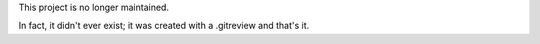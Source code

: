 This project is no longer maintained.

In fact, it didn't ever exist; it was created with a .gitreview
and that's it.
